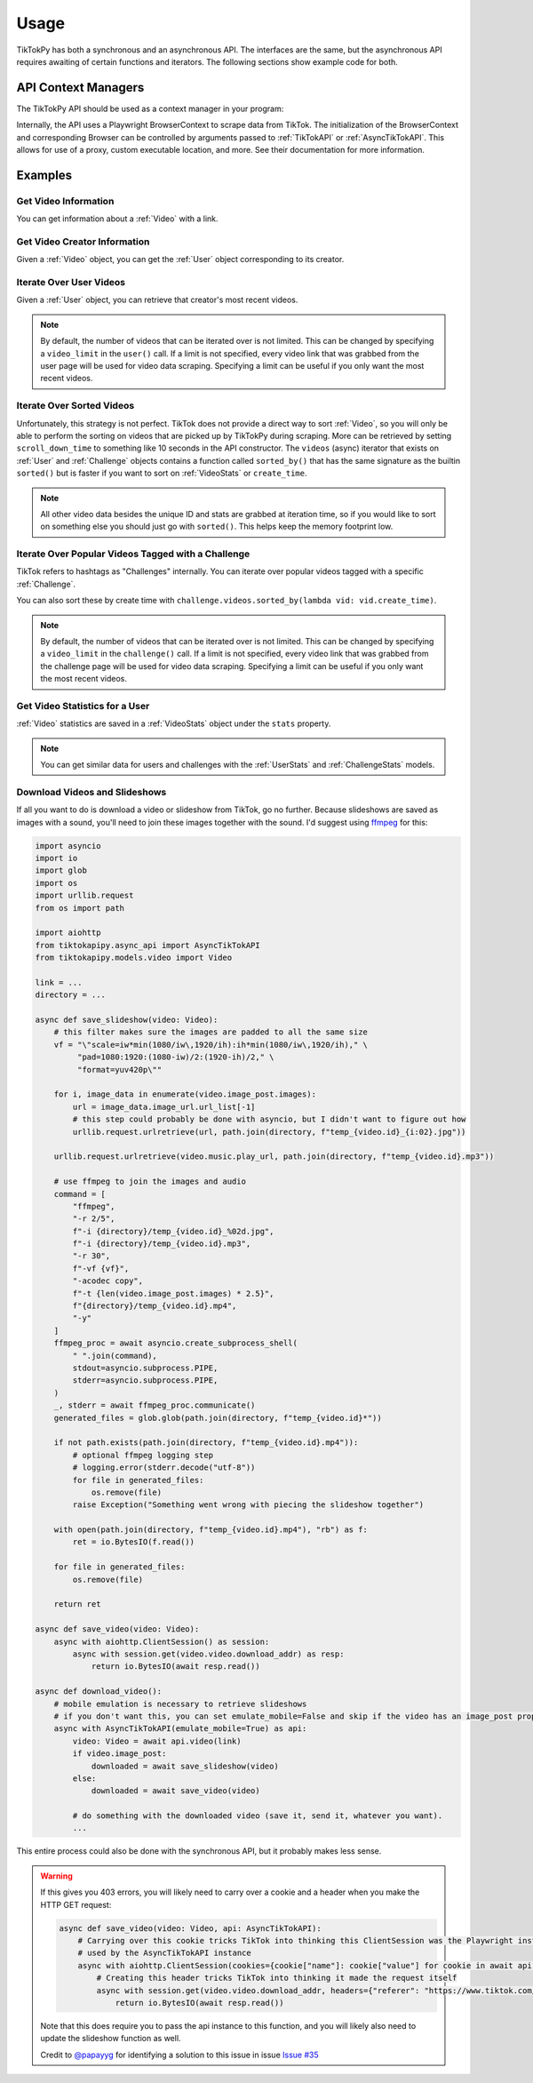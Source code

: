 *****
Usage
*****

TikTokPy has both a synchronous and an asynchronous API. The interfaces are the same, but the asynchronous API
requires awaiting of certain functions and iterators. The following sections show example code for both.

API Context Managers
====================

The TikTokPy API should be used as a context manager in your program:

.. tabs::

    .. code-tab:: py TikTokAPI

            from tiktokapipy.api import TikTokAPI

            def do_something():
                with TikTokAPI() as api:
                    ...

    .. code-tab:: py AsyncTikTokAPI

            from tiktokapipy.async_api import AsyncTikTokAPI

            async def do_something():
                async with AsyncTikTokAPI() as api:
                    ...

Internally, the API uses a Playwright BrowserContext to scrape data from TikTok. The initialization of the
BrowserContext and corresponding Browser can be controlled by arguments passed to :ref:`TikTokAPI` or
:ref:`AsyncTikTokAPI`. This allows for use of a proxy, custom executable location, and more. See their documentation
for more information.

Examples
========

Get Video Information
---------------------

You can get information about a :ref:`Video` with a link.

.. tabs::

    .. code-tab:: py TikTokAPI

            from tiktokapipy.api import TikTokAPI

            def do_something():
                with TikTokAPI() as api:
                    video = api.video(video_url)
                    ...

    .. code-tab:: py AsyncTikTokAPI

            from tiktokapipy.async_api import AsyncTikTokAPI

            async def do_something():
                async with AsyncTikTokAPI() as api:
                    video = await api.video(video_url)
                    ...

Get Video Creator Information
-----------------------------

Given a :ref:`Video` object, you can get the :ref:`User` object corresponding to its creator.

.. tabs::

    .. code-tab:: py TikTokAPI

            from tiktokapipy.api import TikTokAPI

            def do_something():
                with TikTokAPI() as api:
                    video = api.video(video_url)
                    creator = video.creator()
                    ...

    .. code-tab:: py AsyncTikTokAPI

            from tiktokapipy.async_api import AsyncTikTokAPI

            async def do_something():
                async with AsyncTikTokAPI() as api:
                    video = await api.video(video_url)
                    creator = await video.creator()
                    ...

Iterate Over User Videos
------------------------

Given a :ref:`User` object, you can retrieve that creator's most recent videos.

.. tabs::

    .. code-tab:: py TikTokAPI

            from tiktokapipy.api import TikTokAPI

            def do_something():
                with TikTokAPI() as api:
                    user = api.user(user_tag)
                    for video in user.videos:
                        ...

    .. code-tab:: py AsyncTikTokAPI

            from tiktokapipy.async_api import AsyncTikTokAPI

            async def do_something():
                async with AsyncTikTokAPI() as api:
                    user = await api.user(user_tag)
                    async for video in user.videos:
                        ...

.. note::
    By default, the number of videos that can be iterated over is not limited. This can be changed by specifying a
    ``video_limit`` in the ``user()`` call. If a limit is not specified, every video link that was grabbed from the
    user page will be used for video data scraping. Specifying a limit can be useful if you only want the most
    recent videos.

Iterate Over Sorted Videos
--------------------------

Unfortunately, this strategy is not perfect. TikTok does not provide a direct way to sort :ref:`Video`, so you will
only be able to perform the sorting on videos that are picked up by TikTokPy during scraping. More can be retrieved by
setting ``scroll_down_time`` to something like 10 seconds in the API constructor. The ``videos`` (async) iterator that
exists on :ref:`User` and :ref:`Challenge` objects contains a function called ``sorted_by()`` that has the same
signature as the builtin ``sorted()`` but is faster if you want to sort on :ref:`VideoStats` or ``create_time``.

.. tabs::

    .. code-tab:: py TikTokAPI

            from tiktokapipy.api import TikTokAPI

            def do_something():
                with TikTokAPI() as api:
                    user = api.user(user_tag)
                    for video in user.videos.sorted_by(key=lambda vid: vid.stats.digg_count, reverse=True):
                        ...

    .. code-tab:: py AsyncTikTokAPI

            from tiktokapipy.async_api import AsyncTikTokAPI

            async def do_something():
                async with AsyncTikTokAPI() as api:
                    user = await api.user(user_tag)
                    async for video in user.videos.sorted_by(key=lambda vid: vid.stats.digg_count, reverse=True):
                        ...

.. note::
    All other video data besides the unique ID and stats are grabbed at iteration time, so if you would like to sort on
    something else you should just go with ``sorted()``. This helps keep the memory footprint low.

Iterate Over Popular Videos Tagged with a Challenge
---------------------------------------------------

TikTok refers to hashtags as "Challenges" internally. You can iterate over popular videos tagged with a specific
:ref:`Challenge`.

.. tabs::

    .. code-tab:: py TikTokAPI

            from tiktokapipy.api import TikTokAPI

            def do_something():
                with TikTokAPI() as api:
                    challenge = api.challenge(tag_name)
                    for video in challenge.videos:
                        ...

    .. code-tab:: py AsyncTikTokAPI

            from tiktokapipy.async_api import AsyncTikTokAPI

            async def do_something():
                async with AsyncTikTokAPI() as api:
                    challenge = await api.challenge(tag_name)
                    async for video in challenge.videos:
                        ...

You can also sort these by create time with ``challenge.videos.sorted_by(lambda vid: vid.create_time)``.

.. note::
    By default, the number of videos that can be iterated over is not limited. This can be changed by specifying a
    ``video_limit`` in the ``challenge()`` call. If a limit is not specified, every video link that was grabbed from the
    challenge page will be used for video data scraping. Specifying a limit can be useful if you only want the most
    recent videos.

Get Video Statistics for a User
-------------------------------

:ref:`Video` statistics are saved in a :ref:`VideoStats` object under the ``stats`` property.

.. tabs::

    .. code-tab:: py TikTokAPI

            from tiktokapipy.api import TikTokAPI

            def do_something():
                with TikTokAPI() as api:
                    user = api.user(username)
                    for video in user.videos:
                        num_comments = video.stats.comment_count
                        num_likes = video.stats.digg_count
                        num_views = video.stats.play_count
                        num_shares = video.stats.share_count
                        ...

    .. code-tab:: py AsyncTikTokAPI

            from tiktokapipy.async_api import AsyncTikTokAPI

            async def do_something():
                async with AsyncTikTokAPI() as api:
                    user = await api.user(username)
                    async for video in user.videos:
                        num_comments = video.stats.comment_count
                        num_likes = video.stats.digg_count
                        num_views = video.stats.play_count
                        num_shares = video.stats.share_count
                        ...

.. note::
    You can get similar data for users and challenges with the :ref:`UserStats` and :ref:`ChallengeStats` models.

Download Videos and Slideshows
------------------------------

If all you want to do is download a video or slideshow from TikTok, go no further. Because slideshows are saved as
images with a sound, you'll need to join these images together with the sound. I'd suggest using `ffmpeg`_ for this:

.. code-block:: py

    import asyncio
    import io
    import glob
    import os
    import urllib.request
    from os import path

    import aiohttp
    from tiktokapipy.async_api import AsyncTikTokAPI
    from tiktokapipy.models.video import Video

    link = ...
    directory = ...

    async def save_slideshow(video: Video):
        # this filter makes sure the images are padded to all the same size
        vf = "\"scale=iw*min(1080/iw\,1920/ih):ih*min(1080/iw\,1920/ih)," \
             "pad=1080:1920:(1080-iw)/2:(1920-ih)/2," \
             "format=yuv420p\""

        for i, image_data in enumerate(video.image_post.images):
            url = image_data.image_url.url_list[-1]
            # this step could probably be done with asyncio, but I didn't want to figure out how
            urllib.request.urlretrieve(url, path.join(directory, f"temp_{video.id}_{i:02}.jpg"))

        urllib.request.urlretrieve(video.music.play_url, path.join(directory, f"temp_{video.id}.mp3"))

        # use ffmpeg to join the images and audio
        command = [
            "ffmpeg",
            "-r 2/5",
            f"-i {directory}/temp_{video.id}_%02d.jpg",
            f"-i {directory}/temp_{video.id}.mp3",
            "-r 30",
            f"-vf {vf}",
            "-acodec copy",
            f"-t {len(video.image_post.images) * 2.5}",
            f"{directory}/temp_{video.id}.mp4",
            "-y"
        ]
        ffmpeg_proc = await asyncio.create_subprocess_shell(
            " ".join(command),
            stdout=asyncio.subprocess.PIPE,
            stderr=asyncio.subprocess.PIPE,
        )
        _, stderr = await ffmpeg_proc.communicate()
        generated_files = glob.glob(path.join(directory, f"temp_{video.id}*"))

        if not path.exists(path.join(directory, f"temp_{video.id}.mp4")):
            # optional ffmpeg logging step
            # logging.error(stderr.decode("utf-8"))
            for file in generated_files:
                os.remove(file)
            raise Exception("Something went wrong with piecing the slideshow together")

        with open(path.join(directory, f"temp_{video.id}.mp4"), "rb") as f:
            ret = io.BytesIO(f.read())

        for file in generated_files:
            os.remove(file)

        return ret

    async def save_video(video: Video):
        async with aiohttp.ClientSession() as session:
            async with session.get(video.video.download_addr) as resp:
                return io.BytesIO(await resp.read())

    async def download_video():
        # mobile emulation is necessary to retrieve slideshows
        # if you don't want this, you can set emulate_mobile=False and skip if the video has an image_post property
        async with AsyncTikTokAPI(emulate_mobile=True) as api:
            video: Video = await api.video(link)
            if video.image_post:
                downloaded = await save_slideshow(video)
            else:
                downloaded = await save_video(video)

            # do something with the downloaded video (save it, send it, whatever you want).
            ...

This entire process could also be done with the synchronous API, but it probably makes less sense.

.. warning::

    If this gives you 403 errors, you will likely need to carry over a cookie and a header when you make the HTTP GET
    request:

    .. code-block:: py

        async def save_video(video: Video, api: AsyncTikTokAPI):
            # Carrying over this cookie tricks TikTok into thinking this ClientSession was the Playwright instance
            # used by the AsyncTikTokAPI instance
            async with aiohttp.ClientSession(cookies={cookie["name"]: cookie["value"] for cookie in await api.context.cookies() if cookie["name"] == "tt_chain_token"}) as session:
                # Creating this header tricks TikTok into thinking it made the request itself
                async with session.get(video.video.download_addr, headers={"referer": "https://www.tiktok.com/"}) as resp:
                    return io.BytesIO(await resp.read())

    Note that this does require you to pass the api instance to this function, and you will likely also need to update
    the slideshow function as well.

    Credit to `@papayyg <https://github.com/papayyg>`_ for identifying a solution to this issue in issue `Issue #35 <https://github.com/Russell-Newton/TikTokPy/issues/35#issuecomment-1502976477>`_

.. _ffmpeg: https://ffmpeg.org/download.html
